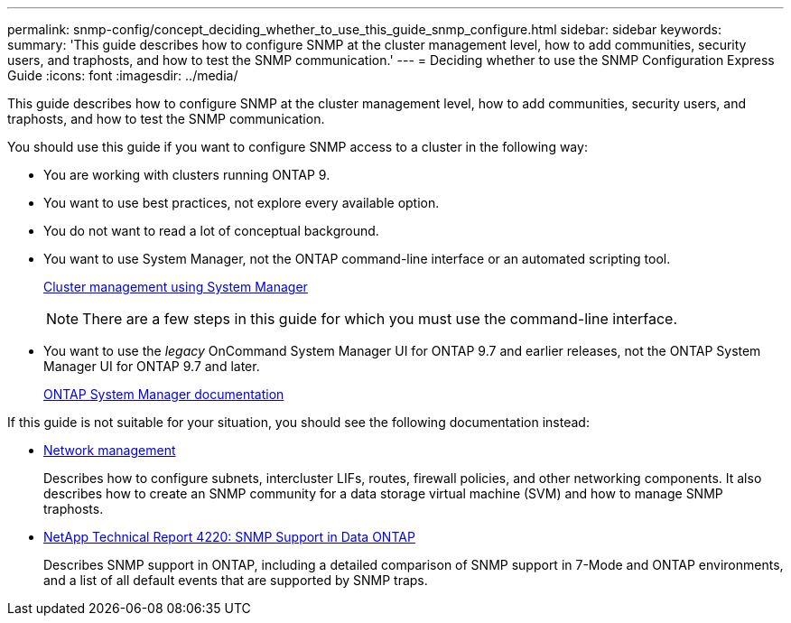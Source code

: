 ---
permalink: snmp-config/concept_deciding_whether_to_use_this_guide_snmp_configure.html
sidebar: sidebar
keywords: 
summary: 'This guide describes how to configure SNMP at the cluster management level, how to add communities, security users, and traphosts, and how to test the SNMP communication.'
---
= Deciding whether to use the SNMP Configuration Express Guide
:icons: font
:imagesdir: ../media/

[.lead]
This guide describes how to configure SNMP at the cluster management level, how to add communities, security users, and traphosts, and how to test the SNMP communication.

You should use this guide if you want to configure SNMP access to a cluster in the following way:

* You are working with clusters running ONTAP 9.
* You want to use best practices, not explore every available option.
* You do not want to read a lot of conceptual background.
* You want to use System Manager, not the ONTAP command-line interface or an automated scripting tool.
+
https://docs.netapp.com/ontap-9/topic/com.netapp.doc.onc-sm-help/GUID-DF04A607-30B0-4B98-99C8-CB065C64E670.html[Cluster management using System Manager]
+
[NOTE]
====
There are a few steps in this guide for which you must use the command-line interface.
====

* You want to use the _legacy_ OnCommand System Manager UI for ONTAP 9.7 and earlier releases, not the ONTAP System Manager UI for ONTAP 9.7 and later.
+
https://docs.netapp.com/us-en/ontap/[ONTAP System Manager documentation]

If this guide is not suitable for your situation, you should see the following documentation instead:

* https://docs.netapp.com/us-en/ontap/networking/index.html[Network management]
+
Describes how to configure subnets, intercluster LIFs, routes, firewall policies, and other networking components. It also describes how to create an SNMP community for a data storage virtual machine (SVM) and how to manage SNMP traphosts.

* http://www.netapp.com/us/media/tr-4220.pdf[NetApp Technical Report 4220: SNMP Support in Data ONTAP]
+
Describes SNMP support in ONTAP, including a detailed comparison of SNMP support in 7-Mode and ONTAP environments, and a list of all default events that are supported by SNMP traps.
